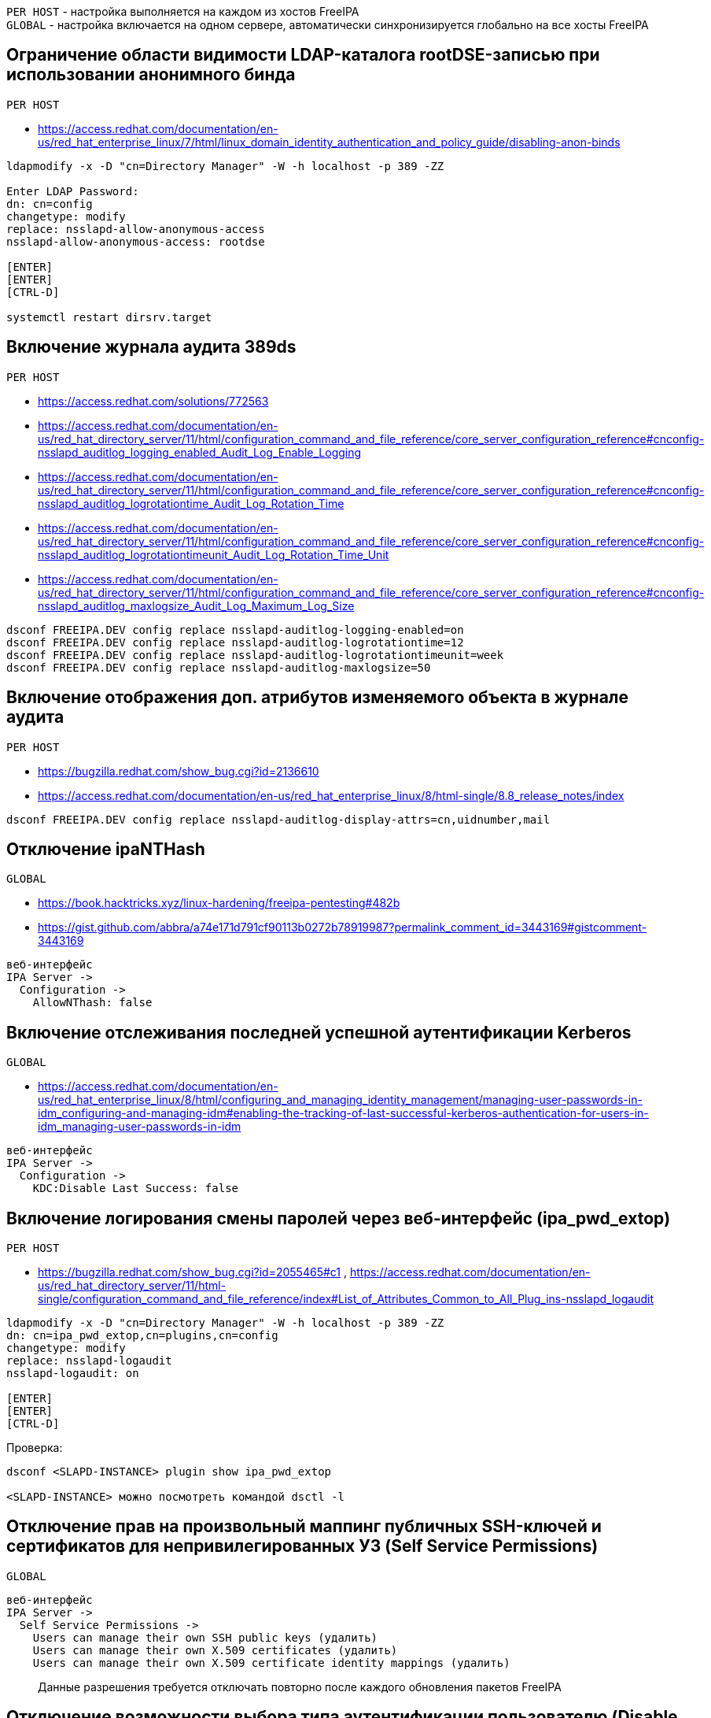 :hardbreaks:

`PER HOST` - настройка выполняется на каждом из хостов FreeIPA
`GLOBAL` - настройка включается на одном сервере, автоматически синхронизируется глобально на все хосты FreeIPA


## Ограничение области видимости LDAP-каталога rootDSE-записью при использовании анонимного бинда
`PER HOST`

- https://access.redhat.com/documentation/en-us/red_hat_enterprise_linux/7/html/linux_domain_identity_authentication_and_policy_guide/disabling-anon-binds
```
ldapmodify -x -D "cn=Directory Manager" -W -h localhost -p 389 -ZZ

Enter LDAP Password:
dn: cn=config
changetype: modify
replace: nsslapd-allow-anonymous-access
nsslapd-allow-anonymous-access: rootdse

[ENTER]
[ENTER]
[CTRL-D]

systemctl restart dirsrv.target
```


## Включение журнала аудита 389ds
`PER HOST`

- https://access.redhat.com/solutions/772563
- https://access.redhat.com/documentation/en-us/red_hat_directory_server/11/html/configuration_command_and_file_reference/core_server_configuration_reference#cnconfig-nsslapd_auditlog_logging_enabled_Audit_Log_Enable_Logging
- https://access.redhat.com/documentation/en-us/red_hat_directory_server/11/html/configuration_command_and_file_reference/core_server_configuration_reference#cnconfig-nsslapd_auditlog_logrotationtime_Audit_Log_Rotation_Time
- https://access.redhat.com/documentation/en-us/red_hat_directory_server/11/html/configuration_command_and_file_reference/core_server_configuration_reference#cnconfig-nsslapd_auditlog_logrotationtimeunit_Audit_Log_Rotation_Time_Unit
- https://access.redhat.com/documentation/en-us/red_hat_directory_server/11/html/configuration_command_and_file_reference/core_server_configuration_reference#cnconfig-nsslapd_auditlog_maxlogsize_Audit_Log_Maximum_Log_Size

```
dsconf FREEIPA.DEV config replace nsslapd-auditlog-logging-enabled=on
dsconf FREEIPA.DEV config replace nsslapd-auditlog-logrotationtime=12
dsconf FREEIPA.DEV config replace nsslapd-auditlog-logrotationtimeunit=week
dsconf FREEIPA.DEV config replace nsslapd-auditlog-maxlogsize=50
```

## Включение отображения доп. атрибутов изменяемого объекта в журнале аудита
`PER HOST`

- https://bugzilla.redhat.com/show_bug.cgi?id=2136610
- https://access.redhat.com/documentation/en-us/red_hat_enterprise_linux/8/html-single/8.8_release_notes/index
```
dsconf FREEIPA.DEV config replace nsslapd-auditlog-display-attrs=cn,uidnumber,mail
```

## Отключение ipaNTHash
`GLOBAL`

- https://book.hacktricks.xyz/linux-hardening/freeipa-pentesting#482b
- https://gist.github.com/abbra/a74e171d791cf90113b0272b78919987?permalink_comment_id=3443169#gistcomment-3443169
```
веб-интерфейс
IPA Server ->
  Configuration ->
    AllowNThash: false
```


## Включение отслеживания последней успешной аутентификации Kerberos
`GLOBAL`

- https://access.redhat.com/documentation/en-us/red_hat_enterprise_linux/8/html/configuring_and_managing_identity_management/managing-user-passwords-in-idm_configuring-and-managing-idm#enabling-the-tracking-of-last-successful-kerberos-authentication-for-users-in-idm_managing-user-passwords-in-idm
```
веб-интерфейс
IPA Server ->
  Configuration ->
    KDC:Disable Last Success: false
```


## Включение логирования смены паролей через веб-интерфейс (ipa_pwd_extop)
`PER HOST`

- https://bugzilla.redhat.com/show_bug.cgi?id=2055465#c1 , https://access.redhat.com/documentation/en-us/red_hat_directory_server/11/html-single/configuration_command_and_file_reference/index#List_of_Attributes_Common_to_All_Plug_ins-nsslapd_logaudit
```
ldapmodify -x -D "cn=Directory Manager" -W -h localhost -p 389 -ZZ
dn: cn=ipa_pwd_extop,cn=plugins,cn=config
changetype: modify
replace: nsslapd-logaudit
nsslapd-logaudit: on

[ENTER]
[ENTER]
[CTRL-D]
```

Проверка:
```
dsconf <SLAPD-INSTANCE> plugin show ipa_pwd_extop

<SLAPD-INSTANCE> можно посмотреть командой dsctl -l
```


## Отключение прав на произвольный маппинг публичных SSH-ключей и сертификатов для непривилегированных УЗ (Self Service Permissions)
`GLOBAL`

```
веб-интерфейс
IPA Server ->
  Self Service Permissions ->
    Users can manage their own SSH public keys (удалить)
    Users can manage their own X.509 certificates (удалить)
    Users can manage their own X.509 certificate identity mappings (удалить)
```
> Данные разрешения требуется отключать повторно после каждого обновления пакетов FreeIPA


## Отключение возможности выбора типа аутентификации пользователю (Disable per-user override)
`GLOBAL`

```
веб-интерфейс
IPA Server ->
  Configuration ->
    Disable per-user override: true
```


## Указание в парольной политике количества разных классов символов. (krbPwdMinDiffChars)
`GLOBAL`

- https://www.freeipa.org/page/V2/Group_Password_Policy
- https://access.redhat.com/documentation/en-us/red_hat_enterprise_linux/8/html/configuring_and_managing_identity_management/defining-idm-password-policies_configuring-and-managing-idm#password-policies-in-idm_defining-idm-password-policies
```
веб-интерфейс
IPA Server ->
  Policy ->
    Password Policies ->
      global_policy (или любая другая кастомная политика для пользователей) ->
        Character classes: [ 1, 2, 3, 4 ]
```

> Sets the minimum number of different classes, or types, of character that must exist in a password before it is considered valid.
> For example, setting this value to 3 requires that any password must have characters from at least three categories in order to be approved. The default value is zero (0), meaning there are no required classes.
>
> There are six character classes:
> - Upper-case characters
> - Lower-case characters
> - Digits
> - Special characters (for example, punctuation)
> - 8-bit characters (characters whose decimal code starts at 128 or below)
> - Number of repeated characters
>
> This weights in the opposite direction, so that too many repeated characters does meet the quorum to satisfy the "level" expressed by krbPwdMinDiffChars.


## Отключение в парольной политике входа под выключенной УЗ в связанные с FreeIPA тех. решения  (grace login limit)
`GLOBAL`

- https://freeipa.readthedocs.io/en/latest/designs/ldap_grace_period.html
- https://bugzilla.redhat.com/show_bug.cgi?id=782917
```
веб-интерфейс
IPA Server ->
  Policy ->
    Password Policies ->
      global_policy (или любая другая кастомная политика для пользователей) ->
        Grace login limit: [ -1, 0, 1-MAXINT ]
```

> **-1**: IdM grants the user unlimited LDAP binds before the user must reset the password. This is the default value, which matches the previous behavior;
>
> **0**: This value disables all LDAP binds once a password is expired. In effect, the users must reset their password immediately;
>
>**1-MAXINT**: The value entered allows exactly that many binds post-expiration.


## Перевод сервисных УЗ в контейнер sysaccounts
`GLOBAL`

- https://www.freeipa.org/page/HowTo/LDAP#system-accounts

```
ldapmodify -x -D "cn=Directory Manager" -W -h localhost -p 389 -ZZ

Enter LDAP Password:

dn: uid=system,cn=sysaccounts,cn=etc,dc=example,dc=com
changetype: add
objectclass: account
objectclass: simplesecurityobject
uid: system
userPassword: secret123
passwordExpirationTime: 20380119031407Z
nsIdleTimeout: 0

[ENTER]
[ENTER]
[CTRL-D]
```

## Автоматическое отключение неактивных пользователей (ipa-dsu)
`GLOBAL`

- https://freeipa.readthedocs.io/en/latest/designs/disable-stale-users.html

